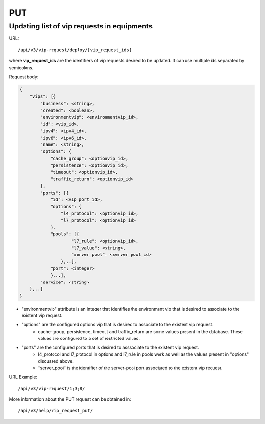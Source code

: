 PUT
###

Updating list of vip requests in equipments
*******************************************

URL::

    /api/v3/vip-request/deploy/[vip_request_ids]

where **vip_request_ids** are the identifiers of vip requests desired to be updated. It can use multiple ids separated by semicolons.

Request body:

.. code-block:: json

    {
        "vips": [{
            "business": <string>,
            "created": <boolean>,
            "environmentvip": <environmentvip_id>,
            "id": <vip_id>,
            "ipv4": <ipv4_id>,
            "ipv6": <ipv6_id>,
            "name": <string>,
            "options": {
                "cache_group": <optionvip_id>,
                "persistence": <optionvip_id>,
                "timeout": <optionvip_id>,
                "traffic_return": <optionvip_id>
            },
            "ports": [{
                "id": <vip_port_id>,
                "options": {
                    "l4_protocol": <optionvip_id>,
                    "l7_protocol": <optionvip_id>
                },
                "pools": [{
                        "l7_rule": <optionvip_id>,
                        "l7_value": <string>,
                        "server_pool": <server_pool_id>
                    },..],
                "port": <integer>
                },..],
            "service": <string>
        },..]
    }

* "environmentvip" attribute is an integer that identifies the environment vip that is desired to associate to the existent vip request.
* "options" are the configured options vip that is desired to associate to the existent vip request.
    * cache-group, persistence, timeout and traffic_return are some values present in the database. These values are configured to a set of restricted values.
* "ports" are the configured ports that is desired to asssociate to the existent vip request.
    * l4_protocol and l7_protocol in options and l7_rule in pools work as well as the values present in "options" discussed above.
    * "server_pool" is the identifier of the server-pool port associated to the existent vip request.

URL Example::

    /api/v3/vip-request/1;3;8/

More information about the PUT request can be obtained in::

    /api/v3/help/vip_request_put/

